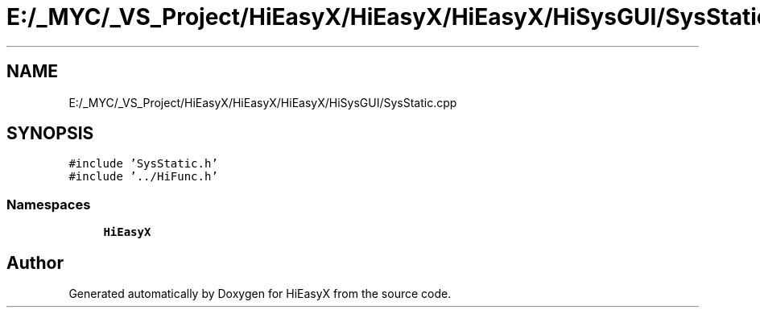 .TH "E:/_MYC/_VS_Project/HiEasyX/HiEasyX/HiEasyX/HiSysGUI/SysStatic.cpp" 3 "Sat Aug 13 2022" "Version Ver0.2(alpha)" "HiEasyX" \" -*- nroff -*-
.ad l
.nh
.SH NAME
E:/_MYC/_VS_Project/HiEasyX/HiEasyX/HiEasyX/HiSysGUI/SysStatic.cpp
.SH SYNOPSIS
.br
.PP
\fC#include 'SysStatic\&.h'\fP
.br
\fC#include '\&.\&./HiFunc\&.h'\fP
.br

.SS "Namespaces"

.in +1c
.ti -1c
.RI " \fBHiEasyX\fP"
.br
.in -1c
.SH "Author"
.PP 
Generated automatically by Doxygen for HiEasyX from the source code\&.

